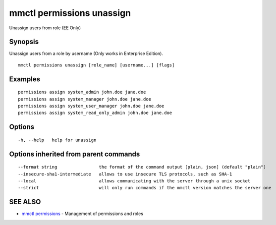 .. _mmctl_permissions_unassign:

mmctl permissions unassign
--------------------------

Unassign users from role (EE Only)

Synopsis
~~~~~~~~


Unassign users from a role by username (Only works in Enterprise Edition).

::

  mmctl permissions unassign [role_name] [username...] [flags]

Examples
~~~~~~~~

::

    permissions assign system_admin john.doe jane.doe
    permissions assign system_manager john.doe jane.doe
    permissions assign system_user_manager john.doe jane.doe
    permissions assign system_read_only_admin john.doe jane.doe

Options
~~~~~~~

::

  -h, --help   help for unassign

Options inherited from parent commands
~~~~~~~~~~~~~~~~~~~~~~~~~~~~~~~~~~~~~~

::

      --format string                the format of the command output [plain, json] (default "plain")
      --insecure-sha1-intermediate   allows to use insecure TLS protocols, such as SHA-1
      --local                        allows communicating with the server through a unix socket
      --strict                       will only run commands if the mmctl version matches the server one

SEE ALSO
~~~~~~~~

* `mmctl permissions <mmctl_permissions.rst>`_ 	 - Management of permissions and roles

